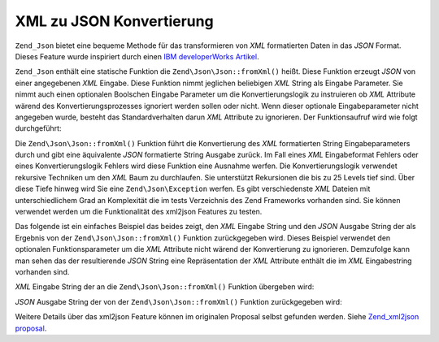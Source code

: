 .. EN-Revision: none
.. _zend.json.xml2json:

XML zu JSON Konvertierung
=========================

``Zend_Json`` bietet eine bequeme Methode für das transformieren von *XML* formatierten Daten in das *JSON*
Format. Dieses Feature wurde inspiriert durch einen `IBM developerWorks Artikel`_.

``Zend_Json`` enthält eine statische Funktion die ``Zend\Json\Json::fromXml()`` heißt. Diese Funktion erzeugt *JSON*
von einer angegebenen *XML* Eingabe. Diese Funktion nimmt jeglichen beliebigen *XML* String als Eingabe Parameter.
Sie nimmt auch einen optionalen Boolschen Eingabe Parameter um die Konvertierungslogik zu instruieren ob *XML*
Attribute wärend des Konvertierungsprozesses ignoriert werden sollen oder nicht. Wenn dieser optionale
Eingabeparameter nicht angegeben wurde, besteht das Standardverhalten darun *XML* Attribute zu ignorieren. Der
Funktionsaufruf wird wie folgt durchgeführt:

.. code-block:: php
   :linenos:

   // Die fromXml Funktion nimmt einfach einen String der XML
   // Inhalt als Eingabe enthält.
   $jsonContents = Zend\Json\Json::fromXml($xmlStringContents, true);

Die ``Zend\Json\Json::fromXml()`` Funktion führt die Konvertierung des *XML* formatierten String Eingabeparameters
durch und gibt eine äquivalente *JSON* formatierte String Ausgabe zurück. Im Fall eines *XML* Eingabeformat
Fehlers oder eines Konvertierungslogik Fehlers wird diese Funktion eine Ausnahme werfen. Die Konvertierungslogik
verwendet rekursive Techniken um den *XML* Baum zu durchlaufen. Sie unterstützt Rekursionen die bis zu 25 Levels
tief sind. Über diese Tiefe hinweg wird Sie eine ``Zend\Json\Exception`` werfen. Es gibt verschiedenste *XML*
Dateien mit unterschiedlichem Grad an Komplexität die im tests Verzeichnis des Zend Frameworks vorhanden sind. Sie
können verwendet werden um die Funktionalität des xml2json Features zu testen.

Das folgende ist ein einfaches Beispiel das beides zeigt, den *XML* Eingabe String und den *JSON* Ausgabe String
der als Ergebnis von der ``Zend\Json\Json::fromXml()`` Funktion zurückgegeben wird. Dieses Beispiel verwendet den
optionalen Funktionsparameter um die *XML* Attribute nicht wärend der Konvertierung zu ignorieren. Demzufolge kann
man sehen das der resultierende *JSON* String eine Repräsentation der *XML* Attribute enthält die im *XML*
Eingabestring vorhanden sind.

*XML* Eingabe String der an die ``Zend\Json\Json::fromXml()`` Funktion übergeben wird:

.. code-block:: php
   :linenos:

   <?xml version="1.0" encoding="UTF-8"?>
   <books>
       <book id="1">
           <title>Code Generation in Action</title>
           <author><first>Jack</first><last>Herrington</last></author>
           <publisher>Manning</publisher>
       </book>

       <book id="2">
           <title>PHP Hacks</title>
           <author><first>Jack</first><last>Herrington</last></author>
           <publisher>O'Reilly</publisher>
       </book>

       <book id="3">
           <title>Podcasting Hacks</title>
           <author><first>Jack</first><last>Herrington</last></author>
           <publisher>O'Reilly</publisher>
       </book>
   </books>

*JSON* Ausgabe String der von der ``Zend\Json\Json::fromXml()`` Funktion zurückgegeben wird:

.. code-block:: php
   :linenos:

   {
      "books" : {
         "book" : [ {
            "@attributes" : {
               "id" : "1"
            },
            "title" : "Code Generation in Action",
            "author" : {
               "first" : "Jack", "last" : "Herrington"
            },
            "publisher" : "Manning"
         }, {
            "@attributes" : {
               "id" : "2"
            },
            "title" : "PHP Hacks", "author" : {
               "first" : "Jack", "last" : "Herrington"
            },
            "publisher" : "O'Reilly"
         }, {
            "@attributes" : {
               "id" : "3"
            },
            "title" : "Podcasting Hacks", "author" : {
               "first" : "Jack", "last" : "Herrington"
            },
            "publisher" : "O'Reilly"
         }
      ]}
   }

Weitere Details über das xml2json Feature können im originalen Proposal selbst gefunden werden. Siehe
`Zend_xml2json proposal`_.



.. _`IBM developerWorks Artikel`: http://www.ibm.com/developerworks/xml/library/x-xml2jsonphp/
.. _`Zend_xml2json proposal`: http://tinyurl.com/2tfa8z
